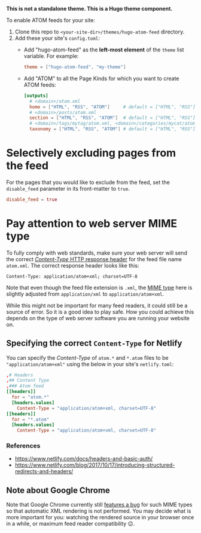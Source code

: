 *This is not a standalone theme. This is a Hugo theme component.*

To enable ATOM feeds for your site:

1. Clone this repo to ~<your-site-dir>/themes/hugo-atom-feed~ directory.
2. Add these your site's ~config.toml~:
   - Add "hugo-atom-feed" as the *left-most element* of the ~theme~
     list variable. For example:
     #+begin_src toml
     theme = ["hugo-atom-feed", "my-theme"]
     #+end_src
   - Add "ATOM" to all the Page Kinds for which you want to create
     ATOM feeds:
     #+begin_src toml
     [outputs]
       # <domain>/atom.xml
       home = ["HTML", "RSS", "ATOM"]     # default = ["HTML", "RSS"]
       # <domain>/posts/atom.xml
       section = ["HTML", "RSS", "ATOM"]  # default = ["HTML", "RSS"]
       # <domain>/tags/mytag/atom.xml, <domain>/categories/mycat/atom.xml
       taxonomy = ["HTML", "RSS", "ATOM"] # default = ["HTML", "RSS"]
     #+end_src

* Selectively excluding pages from the feed
For the pages that you would like to exclude from the feed, set the
~disable_feed~ parameter in its front-matter to ~true~.

#+begin_src toml
disable_feed = true
#+end_src

* Pay attention to web server MIME type
To fully comply with web standards, make sure your web server will
send the correct [[https://developer.mozilla.org/docs/Web/HTTP/Headers/Content-Type][/Content-Type/ HTTP response header]] for the feed file
name ~atom.xml~. The correct response header looks like this:

#+begin_example
Content-Type: application/atom+xml; charset=UTF-8
#+end_example

Note that even though the feed file extension is ~.xml~, the [[https://developer.mozilla.org/docs/Web/HTTP/Basics_of_HTTP/MIME_types][MIME type]]
here is slightly adjusted from ~application/xml~ to
~application/atom+xml~.

While this might not be important for many feed readers, it could
still be a source of error.  So it is a good idea to play safe.  How
you could achieve this depends on the type of web server software you
are running your website on.
** Specifying the correct ~Content-Type~ for Netlify
You can specify the /Content-Type/ of ~atom.*~ and ~*.atom~ files to
be ~"application/atom+xml"~ using the below in your site's
~netlify.toml~:
#+begin_src toml
,# Headers
,## Content Type
,### Atom feed
[[headers]]
  for = "atom.*"
  [headers.values]
    Content-Type = "application/atom+xml, charset=UTF-8"
[[headers]]
  for = "*.atom"
  [headers.values]
    Content-Type = "application/atom+xml, charset=UTF-8"
#+end_src
*** References
- [[https://www.netlify.com/docs/headers-and-basic-auth/]]
- [[https://www.netlify.com/blog/2017/10/17/introducing-structured-redirects-and-headers/]]
** Note about Google Chrome
Note that Google Chrome currently still [[https://bugs.chromium.org/p/chromium/issues/detail?id=84][features a bug]] for such MIME
types so that automatic XML rendering is not performed.  You may
decide what is more important for you: watching the rendered source in
your browser once in a while, or maximum feed reader compatibility 😉.
